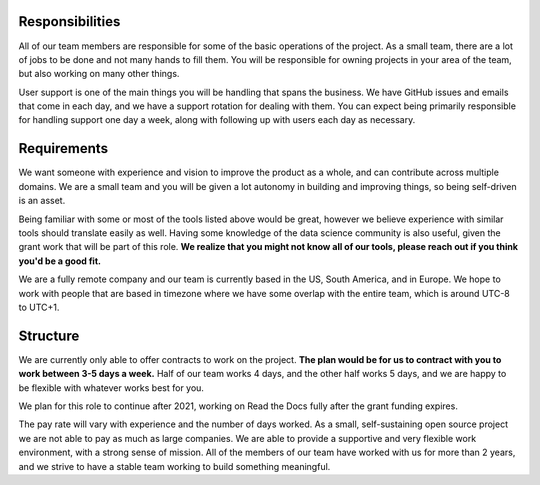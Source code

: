 Responsibilities
----------------

All of our team members are responsible for some of the basic operations of the project.
As a small team,
there are a lot of jobs to be done and not many hands to fill them.
You will be responsible for owning projects in your area of the team,
but also working on many other things.

User support is one of the main things you will be handling that spans the business.
We have GitHub issues and emails that come in each day,
and we have a support rotation for dealing with them.
You can expect being primarily responsible for handling support one day a week,
along with following up with users each day as necessary.

Requirements
------------

We want someone with experience and vision to improve the product as a whole,
and can contribute across multiple domains.
We are a small team and you will be given a lot autonomy in building and improving things,
so being self-driven is an asset.

Being familiar with some or most of the tools listed above would be great,
however we believe experience with similar tools should translate easily as well.
Having some knowledge of the data science community is also useful,
given the grant work that will be part of this role.
**We realize that you might not know all of our tools,
please reach out if you think you'd be a good fit.**

We are a fully remote company and our team is currently based in the US, South America, and in Europe.
We hope to work with people that are based in timezone where we have some overlap with the entire team,
which is around UTC-8 to UTC+1.

Structure
---------

We are currently only able to offer contracts to work on the project.
**The plan would be for us to contract with you to work between 3-5 days a week.**
Half of our team works 4 days, and the other half works 5 days,
and we are happy to be flexible with whatever works best for you.

We plan for this role to continue after 2021,
working on Read the Docs fully after the grant funding expires.

The pay rate will vary with experience and the number of days worked.
As a small, self-sustaining open source project we are not able to pay as much as large companies.
We are able to provide a supportive and very flexible work environment,
with a strong sense of mission.
All of the members of our team have worked with us for more than 2 years,
and we strive to have a stable team working to build something meaningful.
